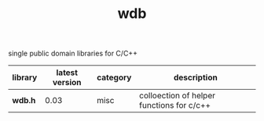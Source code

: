 #+TITLE: wdb
single public domain libraries for C/C++

|---------+----------------+----------+-------------------------------------------|
| library | latest version | category | description                               |
|---------+----------------+----------+-------------------------------------------|
| *wdb.h* |           0.03 | misc     | colloection of helper functions for c/c++ |
|---------+----------------+----------+-------------------------------------------|
